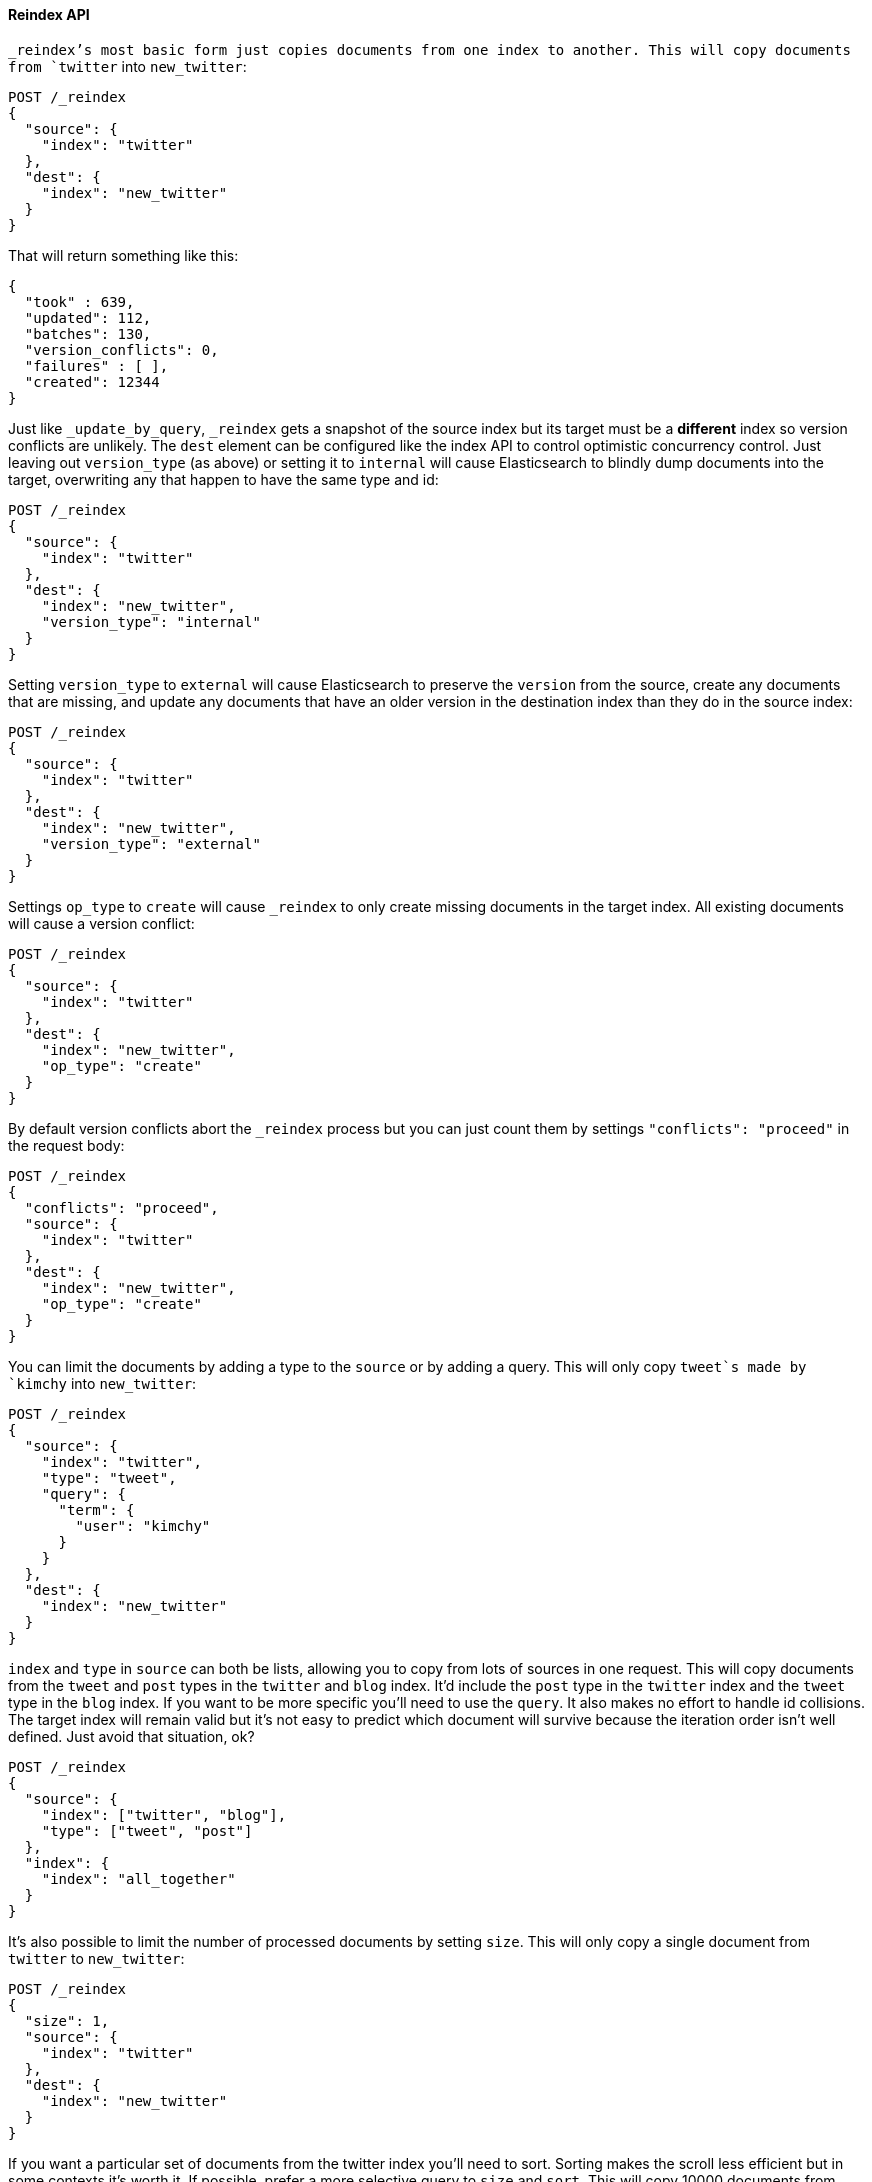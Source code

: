 [[docs-reindex]]
==== Reindex API

`_reindex`'s most basic form just copies documents from one index to another.
This will copy documents from `twitter` into `new_twitter`:

[source,js]
--------------------------------------------------
POST /_reindex
{
  "source": {
    "index": "twitter"
  },
  "dest": {
    "index": "new_twitter"
  }
}
--------------------------------------------------
// AUTOSENSE

That will return something like this:

[source,js]
--------------------------------------------------
{
  "took" : 639,
  "updated": 112,
  "batches": 130,
  "version_conflicts": 0,
  "failures" : [ ],
  "created": 12344
}
--------------------------------------------------

Just like `_update_by_query`, `_reindex` gets a snapshot of the source index
but its target must be a **different** index so version conflicts are unlikely.
The `dest` element can be configured like the index API to control optimistic
concurrency control. Just leaving out `version_type` (as above) or setting it
to `internal` will cause Elasticsearch to blindly dump documents into the
target, overwriting any that happen to have the same type and id:

[source,js]
--------------------------------------------------
POST /_reindex
{
  "source": {
    "index": "twitter"
  },
  "dest": {
    "index": "new_twitter",
    "version_type": "internal"
  }
}
--------------------------------------------------
// AUTOSENSE

Setting `version_type` to `external` will cause Elasticsearch to preserve the
`version` from the source, create any documents that are missing, and update
any documents that have an older version in the destination index than they do
in the source index:

[source,js]
--------------------------------------------------
POST /_reindex
{
  "source": {
    "index": "twitter"
  },
  "dest": {
    "index": "new_twitter",
    "version_type": "external"
  }
}
--------------------------------------------------
// AUTOSENSE

Settings `op_type` to `create` will cause `_reindex` to only create missing
documents in the target index. All existing documents will cause a version
conflict:

[source,js]
--------------------------------------------------
POST /_reindex
{
  "source": {
    "index": "twitter"
  },
  "dest": {
    "index": "new_twitter",
    "op_type": "create"
  }
}
--------------------------------------------------
// AUTOSENSE

By default version conflicts abort the `_reindex` process but you can just
count them by settings `"conflicts": "proceed"` in the request body:

[source,js]
--------------------------------------------------
POST /_reindex
{
  "conflicts": "proceed",
  "source": {
    "index": "twitter"
  },
  "dest": {
    "index": "new_twitter",
    "op_type": "create"
  }
}
--------------------------------------------------
// AUTOSENSE

You can limit the documents by adding a type to the `source` or by adding a
query. This will only copy `tweet`s made by `kimchy` into `new_twitter`:

[source,js]
--------------------------------------------------
POST /_reindex
{
  "source": {
    "index": "twitter",
    "type": "tweet",
    "query": {
      "term": {
        "user": "kimchy"
      }
    }
  },
  "dest": {
    "index": "new_twitter"
  }
}
--------------------------------------------------
// AUTOSENSE

`index` and `type` in `source` can both be lists, allowing you to copy from
lots of sources in one request. This will copy documents from the `tweet` and
`post` types in the `twitter` and `blog` index. It'd include the `post` type in
the `twitter` index and the `tweet` type in the `blog` index. If you want to be
more specific you'll need to use the `query`. It also makes no effort to handle
id collisions. The target index will remain valid but it's not easy to predict
which document will survive because the iteration order isn't well defined.
Just avoid that situation, ok?
[source,js]
--------------------------------------------------
POST /_reindex
{
  "source": {
    "index": ["twitter", "blog"],
    "type": ["tweet", "post"]
  },
  "index": {
    "index": "all_together"
  }
}
--------------------------------------------------
// AUTOSENSE

It's also possible to limit the number of processed documents by setting
`size`. This will only copy a single document from `twitter` to
`new_twitter`:

[source,js]
--------------------------------------------------
POST /_reindex
{
  "size": 1,
  "source": {
    "index": "twitter"
  },
  "dest": {
    "index": "new_twitter"
  }
}
--------------------------------------------------
// AUTOSENSE

If you want a particular set of documents from the twitter index you'll
need to sort. Sorting makes the scroll less efficient but in some contexts
it's worth it. If possible, prefer a more selective query to `size` and `sort`.
This will copy 10000 documents from `twitter` into `new_twitter`:

[source,js]
--------------------------------------------------
POST /_reindex
{
  "size": 10000,
  "source": {
    "index": "twitter",
    "sort": { "date": "desc" }
  },
  "dest": {
    "index": "new_twitter"
  }
}
--------------------------------------------------
// AUTOSENSE

Like `_update_by_query`, `_reindex` supports a script that modifies the
document. Unlike `_update_by_query`, the script is allowed to modify the
document's metadata. This example bumps the version of the source document:

[source,js]
--------------------------------------------------
POST /_reindex
{
  "source": {
    "index": "twitter",
  },
  "dest": {
    "index": "new_twitter",
    "version_type": "external"
  }
  "script": {
    "internal": "if (ctx._source.foo == 'bar') {ctx._version++; ctx._source.remove('foo')}"
  }
}
--------------------------------------------------
// AUTOSENSE

Think of the possibilities! Just be careful! With great power.... You can
change:
 * "_id"
 * "_type"
 * "_index"
 * "_version"
 * "_routing"
 * "_parent"
 * "_timestamp"
 * "_ttl"

Setting `_version` to `null` or clearing it from the `ctx` map is just like not
sending the version in an indexing request. It will cause that document to be
overwritten in the target index regardless of the version on the target or the
version type you use in the `_reindex` request.

By default if `_reindex` sees a document with routing then the routing is
preserved unless it's changed by the script. You can set `routing` on the
`dest` request to change this:

`keep`::

Sets the routing on the bulk request sent for each match to the routing on
the match. The default.

`discard`::

Sets the routing on the bulk request sent for each match to null.

`=<some text>`::

Sets the routing on the bulk request sent for each match to all text after
the `=`.

For example, you can use the following request to copy all documents from
the `source` index with the company name `cat` into the `dest` index with
routing set to `cat`.
[source,js]
--------------------------------------------------
POST /_reindex
{
  "source": {
    "index": "source"
    "query": {
      "match": {
        "company": "cat"
      }
    }
  },
  "index": {
    "index": "dest",
    "routing": "=cat"
  }
}
--------------------------------------------------
// AUTOSENSE

Reindex can also use the link:ingest.html[Ingest] feature by specifying a
`pipeline` like this:

[source,js]
--------------------------------------------------
POST /_reindex
{
  "source": {
    "index": "source"
  },
  "index": {
    "index": "dest",
    "pipeline": "some_ingest_pipeline"
  }
}
--------------------------------------------------
// AUTOSENSE

[float]
=== URL Parameters

In addition to the standard parameters like `pretty`, the Reindex API also
supports `refresh`, `wait_for_completion`, `consistency`, and `timeout`.

Sending the `refresh` url parameter will cause all indexes to which the request
wrote to be refreshed. This is different than the Index API's `refresh`
parameter which causes just the shard that received the new data to be indexed.

If the request contains `wait_for_completion=false` then Elasticsearch will
perform some preflight checks, launch the request, and then return a `task`
which can be used with <<docs-reindex-task-api,Tasks APIs>> to cancel or get
the status of the task. For now, once the request is finished the task is gone
and the only place to look for the ultimate result of the task is in the
Elasticsearch log file. This will be fixed soon.

`consistency` controls how many copies of a shard must respond to each write
request. `timeout` controls how long each write request waits for unavailable
shards to become available. Both work exactly how they work in the
{ref}/docs-bulk.html[Bulk API].

`timeout` controls how long each batch waits for the target shard to become
available. It works exactly how it works in the {ref}/docs-bulk.html[Bulk API].

[float]
=== Response body

The JSON response looks like this:

[source,js]
--------------------------------------------------
{
  "took" : 639,
  "updated": 0,
  "created": 123,
  "batches": 1,
  "version_conflicts": 2,
  "failures" : [ ]
}
--------------------------------------------------

`took`::

The number of milliseconds from start to end of the whole operation.

`updated`::

The number of documents that were successfully updated.

`created`::

The number of documents that were successfully created.

`batches`::

The number of scroll responses pulled back by the the reindex.

`version_conflicts`::

The number of version conflicts that reindex hit.

`failures`::

Array of all indexing failures. If this is non-empty then the request aborted
because of those failures. See `conflicts` for how to prevent version conflicts
from aborting the operation.

[float]
[[docs-reindex-task-api]]
=== Works with the Task API

While Reindex is running you can fetch their status using the
{ref}/task/list.html[Task List APIs]:

[source,js]
--------------------------------------------------
POST /_tasks/?pretty&detailed=true&actions=*reindex
--------------------------------------------------
// AUTOSENSE

The responses looks like:

[source,js]
--------------------------------------------------
{
  "nodes" : {
    "r1A2WoRbTwKZ516z6NEs5A" : {
      "name" : "Tyrannus",
      "transport_address" : "127.0.0.1:9300",
      "host" : "127.0.0.1",
      "ip" : "127.0.0.1:9300",
      "attributes" : {
        "testattr" : "test",
        "portsfile" : "true"
      },
      "tasks" : [ {
        "node" : "r1A2WoRbTwKZ516z6NEs5A",
        "id" : 36619,
        "type" : "transport",
        "action" : "indices:data/write/reindex",
        "status" : {    <1>
          "total" : 6154,
          "updated" : 3500,
          "created" : 0,
          "deleted" : 0,
          "batches" : 36,
          "version_conflicts" : 0,
          "noops" : 0
        },
        "description" : ""
      } ]
    }
  }
}
--------------------------------------------------

<1> this object contains the actual status. It is just like the response json
with the important addition of the `total` field. `total` is the total number
of operations that the reindex expects to perform. You can estimate the
progress by adding the `updated`, `created`, and `deleted` fields. The request
will finish when their sum is equal to the `total` field.


[float]
=== Examples

==== Change the name of a field

`_reindex` can be used to build a copy of an index with renamed fields. Say you
create an index containing documents that look like this:

[source,js]
--------------------------------------------------
POST test/test/1?refresh&pretty
{
  "text": "words words",
  "flag": "foo"
}
--------------------------------------------------
// AUTOSENSE

But you don't like the name `flag` and want to replace it with `tag`.
`_reindex` can create the other index for you:

[source,js]
--------------------------------------------------
POST _reindex?pretty
{
  "source": {
    "index": "test"
  },
  "dest": {
    "index": "test2"
  },
  "script": {
    "inline": "ctx._source.tag = ctx._source.remove(\"flag\")"
  }
}
--------------------------------------------------
// AUTOSENSE

Now you can get the new document:

[source,js]
--------------------------------------------------
GET test2/test/1?pretty
--------------------------------------------------
// AUTOSENSE

and it'll look like:

[source,js]
--------------------------------------------------
{
  "text": "words words",
  "tag": "foo"
}
--------------------------------------------------

Or you can search by `tag` or whatever you want.
